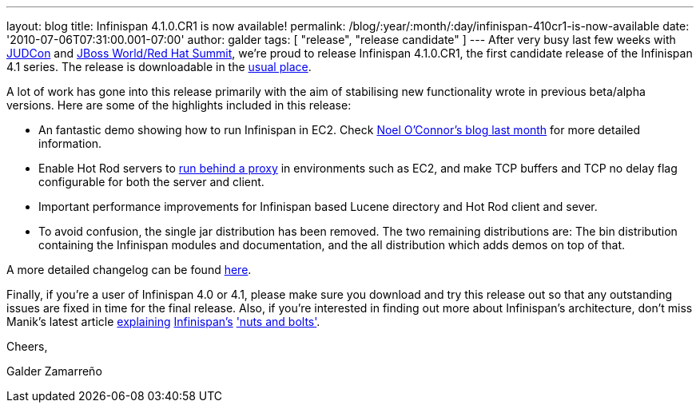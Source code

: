 ---
layout: blog
title: Infinispan 4.1.0.CR1 is now available!
permalink: /blog/:year/:month/:day/infinispan-410cr1-is-now-available
date: '2010-07-06T07:31:00.001-07:00'
author: galder
tags: [ "release", "release candidate" ]
---
After very busy last few weeks with
http://www.jboss.org/events/JUDCon.html[JUDCon] and
http://www.redhat.com/promo/summit/2010/[JBoss World/Red Hat Summit],
we're proud to release Infinispan 4.1.0.CR1, the first candidate release
of the Infinispan 4.1 series. The release is downloadable in the
http://www.jboss.org/infinispan/downloads[usual place].



A lot of work has gone into this release primarily with the aim of
stabilising new functionality wrote in previous beta/alpha versions.
Here are some of the highlights included in this release:

* An fantastic demo showing how to run Infinispan in EC2. Check
http://infinispan.blogspot.com/2010/05/infinispan-ec2-demo.html[Noel
O'Connor's blog last month] for more detailed information.
* Enable Hot Rod servers to
http://community.jboss.org/wiki/UsingHotRodServer[run behind a proxy] in
environments such as EC2, and make TCP buffers and TCP no delay flag
configurable for both the server and client.
* Important performance improvements for Infinispan based Lucene
directory and Hot Rod client and sever.
* To avoid confusion, the single jar distribution has been removed. The
two remaining distributions are: The bin distribution containing the
Infinispan modules and documentation, and the all distribution which
adds demos on top of that.

A more detailed changelog can be found
https://jira.jboss.org/browse/ISPN/fixforversion/12313672[here].



Finally, if you're a user of Infinispan 4.0 or 4.1, please make sure you
download and try this release out so that any outstanding issues are
fixed in time for the final release. Also, if you're interested in
finding out more about Infinispan's architecture, don't miss Manik's
latest article http://community.jboss.org/docs/DOC-15544[explaining]
http://community.jboss.org/docs/DOC-15544[Infinispan's]
http://community.jboss.org/docs/DOC-15544['nuts and bolts'].



Cheers,

Galder Zamarreño
